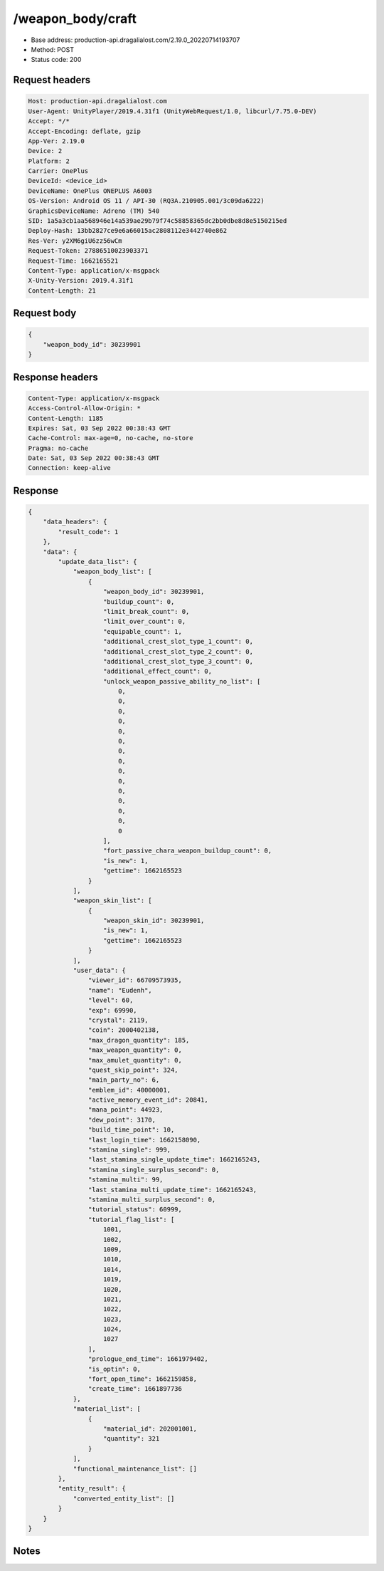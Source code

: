 /weapon_body/craft
============================================================

- Base address: production-api.dragalialost.com/2.19.0_20220714193707
- Method: POST
- Status code: 200

Request headers
----------------

.. code-block:: text

	Host: production-api.dragalialost.com	User-Agent: UnityPlayer/2019.4.31f1 (UnityWebRequest/1.0, libcurl/7.75.0-DEV)	Accept: */*	Accept-Encoding: deflate, gzip	App-Ver: 2.19.0	Device: 2	Platform: 2	Carrier: OnePlus	DeviceId: <device_id>	DeviceName: OnePlus ONEPLUS A6003	OS-Version: Android OS 11 / API-30 (RQ3A.210905.001/3c09da6222)	GraphicsDeviceName: Adreno (TM) 540	SID: 1a5a3cb1aa568946e14a539ae29b79f74c58858365dc2bb0dbe8d8e5150215ed	Deploy-Hash: 13bb2827ce9e6a66015ac2808112e3442740e862	Res-Ver: y2XM6giU6zz56wCm	Request-Token: 27886510023903371	Request-Time: 1662165521	Content-Type: application/x-msgpack	X-Unity-Version: 2019.4.31f1	Content-Length: 21

Request body
----------------

.. code-block:: json

	{
	    "weapon_body_id": 30239901
	}

Response headers
----------------

.. code-block:: text

	Content-Type: application/x-msgpack	Access-Control-Allow-Origin: *	Content-Length: 1185	Expires: Sat, 03 Sep 2022 00:38:43 GMT	Cache-Control: max-age=0, no-cache, no-store	Pragma: no-cache	Date: Sat, 03 Sep 2022 00:38:43 GMT	Connection: keep-alive

Response
----------------

.. code-block:: json

	{
	    "data_headers": {
	        "result_code": 1
	    },
	    "data": {
	        "update_data_list": {
	            "weapon_body_list": [
	                {
	                    "weapon_body_id": 30239901,
	                    "buildup_count": 0,
	                    "limit_break_count": 0,
	                    "limit_over_count": 0,
	                    "equipable_count": 1,
	                    "additional_crest_slot_type_1_count": 0,
	                    "additional_crest_slot_type_2_count": 0,
	                    "additional_crest_slot_type_3_count": 0,
	                    "additional_effect_count": 0,
	                    "unlock_weapon_passive_ability_no_list": [
	                        0,
	                        0,
	                        0,
	                        0,
	                        0,
	                        0,
	                        0,
	                        0,
	                        0,
	                        0,
	                        0,
	                        0,
	                        0,
	                        0,
	                        0
	                    ],
	                    "fort_passive_chara_weapon_buildup_count": 0,
	                    "is_new": 1,
	                    "gettime": 1662165523
	                }
	            ],
	            "weapon_skin_list": [
	                {
	                    "weapon_skin_id": 30239901,
	                    "is_new": 1,
	                    "gettime": 1662165523
	                }
	            ],
	            "user_data": {
	                "viewer_id": 66709573935,
	                "name": "Eudenh",
	                "level": 60,
	                "exp": 69990,
	                "crystal": 2119,
	                "coin": 2000402138,
	                "max_dragon_quantity": 185,
	                "max_weapon_quantity": 0,
	                "max_amulet_quantity": 0,
	                "quest_skip_point": 324,
	                "main_party_no": 6,
	                "emblem_id": 40000001,
	                "active_memory_event_id": 20841,
	                "mana_point": 44923,
	                "dew_point": 3170,
	                "build_time_point": 10,
	                "last_login_time": 1662158090,
	                "stamina_single": 999,
	                "last_stamina_single_update_time": 1662165243,
	                "stamina_single_surplus_second": 0,
	                "stamina_multi": 99,
	                "last_stamina_multi_update_time": 1662165243,
	                "stamina_multi_surplus_second": 0,
	                "tutorial_status": 60999,
	                "tutorial_flag_list": [
	                    1001,
	                    1002,
	                    1009,
	                    1010,
	                    1014,
	                    1019,
	                    1020,
	                    1021,
	                    1022,
	                    1023,
	                    1024,
	                    1027
	                ],
	                "prologue_end_time": 1661979402,
	                "is_optin": 0,
	                "fort_open_time": 1662159858,
	                "create_time": 1661897736
	            },
	            "material_list": [
	                {
	                    "material_id": 202001001,
	                    "quantity": 321
	                }
	            ],
	            "functional_maintenance_list": []
	        },
	        "entity_result": {
	            "converted_entity_list": []
	        }
	    }
	}

Notes
------
